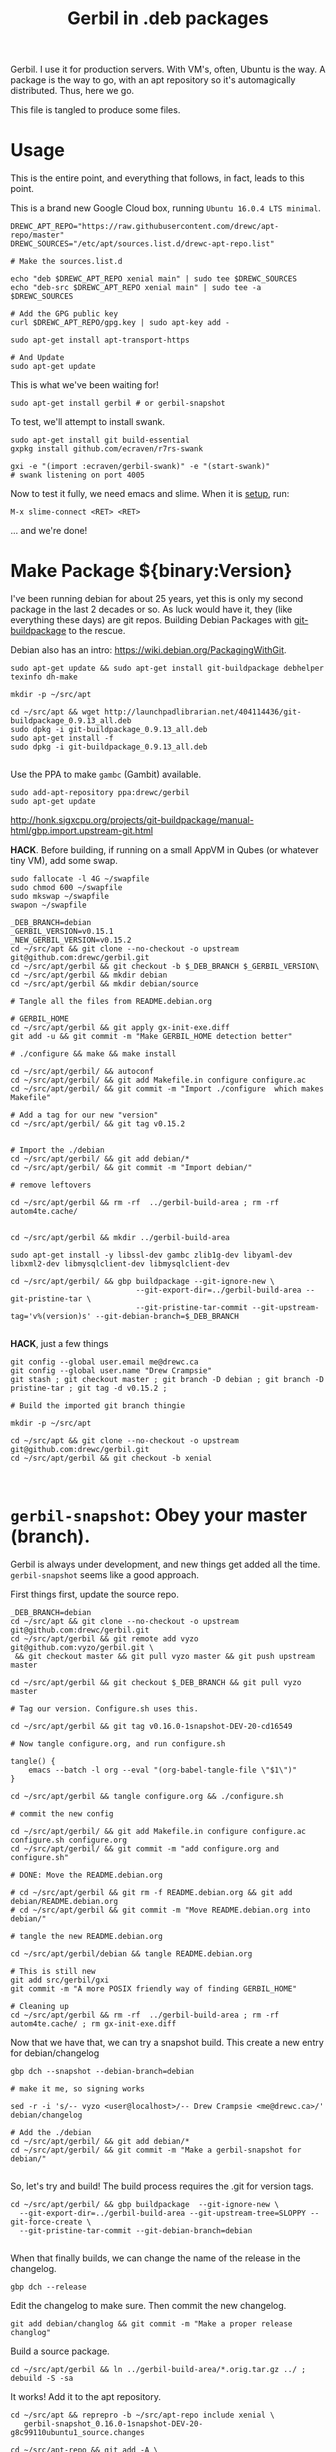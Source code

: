 #+TITLE: Gerbil in .deb packages

Gerbil. I use it for production servers. With VM's, often, Ubuntu is the way. A
package is the way to go, with an apt repository so it's automagically
distributed. Thus, here we go.

This file is tangled to produce some files. 

* Usage 

This is the entire point, and everything that follows, in fact, leads to this
point.

This is a brand new Google Cloud box, running ~Ubuntu 16.0.4 LTS minimal~.

#+begin_src shell
DREWC_APT_REPO="https://raw.githubusercontent.com/drewc/apt-repo/master"
DREWC_SOURCES="/etc/apt/sources.list.d/drewc-apt-repo.list"

# Make the sources.list.d

echo "deb $DREWC_APT_REPO xenial main" | sudo tee $DREWC_SOURCES
echo "deb-src $DREWC_APT_REPO xenial main" | sudo tee -a $DREWC_SOURCES

# Add the GPG public key 
curl $DREWC_APT_REPO/gpg.key | sudo apt-key add -

sudo apt-get install apt-transport-https

# And Update
sudo apt-get update
#+end_src

This is what we've been waiting for!

#+begin_src shell
sudo apt-get install gerbil # or gerbil-snapshot
#+end_src

To test, we'll attempt to install swank.

#+begin_src shell
sudo apt-get install git build-essential
gxpkg install github.com/ecraven/r7rs-swank

gxi -e "(import :ecraven/gerbil-swank)" -e "(start-swank)"
# swank listening on port 4005
#+end_src

Now to test it fully, we need emacs and slime. When it is [[#emacs_and_slime][setup]], run:

 ~M-x slime-connect <RET> <RET>~

... and we're done!

* Make Package ${binary:Version}
  :PROPERTIES:
  :CUSTOM_ID: make_package
  :END:

I've been running debian for about 25 years, yet this is only my second package
in the last 2 decades or so. As luck would have it, they (like everything these days)
are git repos. Building Debian Packages with [[http://honk.sigxcpu.org/projects/git-buildpackage/manual-html/gbp.html][git-buildpackage]] to the rescue.

Debian also has an intro: https://wiki.debian.org/PackagingWithGit.

#+BEGIN_SRC shell
sudo apt-get update && sudo apt-get install git-buildpackage debhelper texinfo dh-make

mkdir -p ~/src/apt 

cd ~/src/apt && wget http://launchpadlibrarian.net/404114436/git-buildpackage_0.9.13_all.deb
sudo dpkg -i git-buildpackage_0.9.13_all.deb 
sudo apt-get install -f
sudo dpkg -i git-buildpackage_0.9.13_all.deb 

#+END_SRC


Use the PPA to make ~gambc~ (Gambit) available.

#+BEGIN_SRC shell
sudo add-apt-repository ppa:drewc/gerbil
sudo apt-get update
#+END_SRC

http://honk.sigxcpu.org/projects/git-buildpackage/manual-html/gbp.import.upstream-git.html


*HACK*. Before building, if running on a small AppVM in Qubes (or whatever tiny VM), add some swap.

#+BEGIN_SRC shell
sudo fallocate -l 4G ~/swapfile
sudo chmod 600 ~/swapfile
sudo mkswap ~/swapfile
swapon ~/swapfile
#+END_SRC


#+BEGIN_SRC shell
_DEB_BRANCH=debian
_GERBIL_VERSION=v0.15.1
_NEW_GERBIL_VERSION=v0.15.2
cd ~/src/apt && git clone --no-checkout -o upstream git@github.com:drewc/gerbil.git
cd ~/src/apt/gerbil && git checkout -b $_DEB_BRANCH $_GERBIL_VERSION\
cd ~/src/apt/gerbil && mkdir debian
cd ~/src/apt/gerbil && mkdir debian/source

# Tangle all the files from README.debian.org

# GERBIL_HOME 
cd ~/src/apt/gerbil && git apply gx-init-exe.diff
git add -u && git commit -m "Make GERBIL_HOME detection better"

# ./configure && make && make install

cd ~/src/apt/gerbil/ && autoconf
cd ~/src/apt/gerbil/ && git add Makefile.in configure configure.ac 
cd ~/src/apt/gerbil/ && git commit -m "Import ./configure  which makes Makefile"

# Add a tag for our new "version" 
cd ~/src/apt/gerbil/ && git tag v0.15.2


# Import the ./debian
cd ~/src/apt/gerbil/ && git add debian/*
cd ~/src/apt/gerbil/ && git commit -m "Import debian/"

# remove leftovers 

cd ~/src/apt/gerbil && rm -rf  ../gerbil-build-area ; rm -rf autom4te.cache/


cd ~/src/apt/gerbil && mkdir ../gerbil-build-area

sudo apt-get install -y libssl-dev gambc zlib1g-dev libyaml-dev libxml2-dev libmysqlclient-dev libmysqlclient-dev

cd ~/src/apt/gerbil/ && gbp buildpackage --git-ignore-new \
                            --git-export-dir=../gerbil-build-area --git-pristine-tar \
                            --git-pristine-tar-commit --git-upstream-tag='v%(version)s' --git-debian-branch=$_DEB_BRANCH

#+END_SRC

*HACK*, just a few things

#+BEGIN_SRC shell
git config --global user.email me@drewc.ca
git config --global user.name "Drew Crampsie"
git stash ; git checkout master ; git branch -D debian ; git branch -D pristine-tar ; git tag -d v0.15.2 ;

# Build the imported git branch thingie

mkdir -p ~/src/apt

cd ~/src/apt && git clone --no-checkout -o upstream git@github.com:drewc/gerbil.git
cd ~/src/apt/gerbil && git checkout -b xenial


#+END_SRC

* ~gerbil-snapshot~: Obey your master (branch).

Gerbil is always under development, and new things get added all the time.
~gerbil-snapshot~ seems like a good approach. 

First things first, update the source repo.

#+begin_src shell
_DEB_BRANCH=debian
cd ~/src/apt && git clone --no-checkout -o upstream git@github.com:drewc/gerbil.git
cd ~/src/apt/gerbil && git remote add vyzo git@github.com:vyzo/gerbil.git \
 && git checkout master && git pull vyzo master && git push upstream master
 
cd ~/src/apt/gerbil && git checkout $_DEB_BRANCH && git pull vyzo master

# Tag our version. Configure.sh uses this.

cd ~/src/apt/gerbil && git tag v0.16.0-1snapshot-DEV-20-cd16549

# Now tangle configure.org, and run configure.sh

tangle() {
    emacs --batch -l org --eval "(org-babel-tangle-file \"$1\")"
}

cd ~/src/apt/gerbil && tangle configure.org && ./configure.sh

# commit the new config

cd ~/src/apt/gerbil/ && git add Makefile.in configure configure.ac configure.sh configure.org
cd ~/src/apt/gerbil/ && git commit -m "add configure.org and configure.sh"

# DONE: Move the README.debian.org

# cd ~/src/apt/gerbil && git rm -f README.debian.org && git add debian/README.debian.org 
# cd ~/src/apt/gerbil && git commit -m "Move README.debian.org into debian/"

# tangle the new README.debian.org

cd ~/src/apt/gerbil/debian && tangle README.debian.org

# This is still new
git add src/gerbil/gxi 
git commit -m "A more POSIX friendly way of finding GERBIL_HOME"

# Cleaning up
cd ~/src/apt/gerbil && rm -rf  ../gerbil-build-area ; rm -rf autom4te.cache/ ; rm gx-init-exe.diff 
#+end_src


Now that we have that, we can try a snapshot build. This create a new entry for debian/changelog

#+begin_src shell
gbp dch --snapshot --debian-branch=debian

# make it me, so signing works

sed -r -i 's/-- vyzo <user@localhost>/-- Drew Crampsie <me@drewc.ca>/' debian/changelog 

# Add the ./debian
cd ~/src/apt/gerbil/ && git add debian/*
cd ~/src/apt/gerbil/ && git commit -m "Make a gerbil-snapshot for debian/"

#+end_src


So, let's try and build! The build process requires the .git for version tags.

#+begin_src shell
cd ~/src/apt/gerbil/ && gbp buildpackage  --git-ignore-new \
  --git-export-dir=../gerbil-build-area --git-upstream-tree=SLOPPY --git-force-create \
  --git-pristine-tar-commit --git-debian-branch=debian

#+end_src

When that finally builds, we can change the name of the release in the changelog.

#+begin_src shell
gbp dch --release
#+end_src

Edit the changelog to make sure. Then commit the new changelog.

#+begin_src shell
git add debian/changlog && git commit -m "Make a proper release changlog"
#+end_src

Build a source package.


#+BEGIN_SRC shell 
cd ~/src/apt/gerbil && ln ../gerbil-build-area/*.orig.tar.gz ../ ; debuild -S -sa
#+END_SRC

It works! Add it to the apt repository.

#+begin_src shell 
cd ~/src/apt && reprepro -b ~/src/apt-repo include xenial \
   gerbil-snapshot_0.16.0-1snapshot-DEV-20-g8c99110ubuntu1_source.changes

cd ~/src/apt-repo && git add -A \
  && git commit -m "Add gerbil-snapshot_0.16.0-1snapshot-DEV-20-g8c99110ubuntu1 source package" && git push
#+end_src
 
Now build the binary [[#build_on_other_box][on another box]]. 

#+begin_src shell
# after adding the sources.list and updating

apt-get source gerbil-snapshot
sudo apt-get build-dep --yes gerbil-snapshot
scp -r /home/user/.ssh /home/user/.gnupg user@34.83.85.242:/home/user
cd gerbil-snapshot-0.16.0-1snapshot-DEV-20/
debuild -b
#+end_src
** Reprepro 


#+begin_src shell
# Before or During build 

mkdir ~/src/ ; cd ~/src/ && git clone git@github.com:drewc/apt-repo.git && cd - 

git config --global user.email me@drewc.ca
git config --global user.name "Drew Crampsie"

cd /tmp/
wget https://launchpadlibrarian.net/409523835/reprepro_5.3.0-1_amd64.deb
sudo dpkg -i reprepro_5.3.0-1_amd64.deb
sudo apt-get install -fy
cd -
#+end_src
#+begin_src shell
# After Build

cd ../ 
reprepro -b ~/src/apt-repo include xenial \
  gerbil-snapshot_0.16.0-1snapshot-DEV-20-g8c99110ubuntu1_amd64.changes 
cd ~/src/apt-repo && git add -A && \
  git commit -m "Add gerbil-snapshot for 0.16.0-1snapshot-DEV-20 built under xenial" && git push

#+end_src

* The debian/ directory
  
  The debian/ directory is where all of debian's package development tools look
  for files. This part is tangled in order to produce the new debian.

** control

   This file contains various values which dpkg, dselect, apt-get, apt-cache,
   aptitude, and other package management tools will use to manage the package. It
   is defined by the Debian Policy Manual, 5 "Control files and their fields". 
   --[[https://www.debian.org/doc/manuals/maint-guide/dreq.en.html][Debian New Maintainers' Guide]]


   #+BEGIN_SRC conf :tangle "./control"
Source: gerbil-snapshot
Section: devel
Priority: optional
Maintainer: Drew Crampsie <me@drewc.ca> 
Build-Depends: debhelper, texinfo, libssl-dev, gambc, zlib1g-dev, libsqlite3-dev, libyaml-dev, libxml2-dev, libleveldb-dev, libmysqlclient-dev, liblmdb-dev
Standards-Version: 4.0.1
Homepage: https://github.com/vyzo/gerbil

Package: gerbil-snapshot
Architecture: any
Depends: gambc (>= 4.9.0)
Description: Gerbil is an opinionated dialect of Scheme designed for Systems
 Programming, with a state of the art macro and module system on top of the
 Gambit runtime.
 .
 The macro system is based on quote-syntax, and provides the full meta-syntactic
 tower with a native implementation of syntax-case. It also provides a
 full-blown module system, similar to PLT Scheme (sorry, Racket) modules. The
 main difference from Racket is that Gerbil modules are single instantiation,
 supporting high performance ahead of time compilation and compiled macros.
   #+END_SRC
** copyright
   :PROPERTIES:
   :CUSTOM_ID: debian_copyright
   :END:


   #+BEGIN_SRC text :tangle "./copyright"
Format: https://www.debian.org/doc/packaging-manuals/copyright-format/1.0/
Upstream-Name: Gerbil
Upstream-Contact: Dimitris Vyzovitis <vyzo -at- hackzen.org>
Source: https://github.com/vyzo/gerbil

Files: *
Copyright: 2007-2018, Dimitris Vyzovitis <vyzo -at- hackzen.org>
License: Apache-2.0 or LGPL-2.1

License: Apache-2.0
Licensed under the Apache License, Version 2.0 (the "License");
you may not use this file except in compliance with the License.
You may obtain a copy of the License at
.
http://www.apache.org/licenses/LICENSE-2.0
.
Unless required by applicable law or agreed to in writing, software
distributed under the License is distributed on an "AS IS" BASIS,
WITHOUT WARRANTIES OR CONDITIONS OF ANY KIND, either express or implied.
See the License for the specific language governing permissions and
limitations under the License.
.
On Debian systems, the complete text of the Apache License 2.0 can
be found in "/usr/share/common-licenses/Apache-2.0"

License: LGPL-2.1
This library is free software; you can redistribute it and/or
modify it under the terms of the GNU Lesser General Public
License as published by the Free Software Foundation; version
2.1 of the License.
.
This library is distributed in the hope that it will be useful,
but WITHOUT ANY WARRANTY; without even the implied warranty of
MERCHANTABILITY or FITNESS FOR A PARTICULAR PURPOSE.  See the GNU
Lesser General Public License for more details.
.
You should have received a copy of the GNU Lesser General Public License
along with this program. If not, see <https://www.gnu.org/licenses/>
.
On Debian systems, the complete text of the GNU Lesser General
Public License can be found in "/usr/share/common-licenses/LGPL-2.1".

Files: debian/*
Copyright: 2019, Drew Crampsie <me@drewc.ca>
License: Unlicence 
This is free and unencumbered software released into the public domain.

Anyone is free to copy, modify, publish, use, compile, sell, or distribute this
software, either in source code form or as a compiled binary, for any purpose,
commercial or non-commercial, and by any means.

In jurisdictions that recognize copyright laws, the author or authors
of this software dedicate any and all copyright interest in the
software to the public domain. We make this dedication for the benefit
of the public at large and to the detriment of our heirs and
successors. We intend this dedication to be an overt act of
relinquishment in perpetuity of all present and future rights to this
software under copyright law.

THE SOFTWARE IS PROVIDED "AS IS", WITHOUT WARRANTY OF ANY KIND,
EXPRESS OR IMPLIED, INCLUDING BUT NOT LIMITED TO THE WARRANTIES OF
MERCHANTABILITY, FITNESS FOR A PARTICULAR PURPOSE AND NONINFRINGEMENT.
IN NO EVENT SHALL THE AUTHORS BE LIABLE FOR ANY CLAIM, DAMAGES OR
OTHER LIABILITY, WHETHER IN AN ACTION OF CONTRACT, TORT OR OTHERWISE,
ARISING FROM, OUT OF OR IN CONNECTION WITH THE SOFTWARE OR THE USE OR
OTHER DEALINGS IN THE SOFTWARE.

For more information, please refer to <http://unlicense.org/>

Files: README.debian.org
Copyright: 2019, Drew Crampsie <me@drewc.ca>
License: Unlicence


   #+END_SRC
** compat 
   #+BEGIN_SRC text :tangle "./compat"
10
   #+END_SRC
** changelog

We've got two. gerbil and gerbil-snapshot. They are usually generated
automagically.
 
** rules 

   #+BEGIN_SRC makefile-gmake :shebang "#!/usr/bin/make -f" :tangle "./rules"

# Verbosity
#export DH_VERBOSE = 1

# Build Flags
export DEB_LDFLAGS_MAINT_APPEND = -Wl,--as-needed
export DEB_BUILD_MAINT_OPTIONS = hardening=+all
DPKG_EXPORT_BUILDFLAGS = 1
include /usr/share/dpkg/buildflags.mk

%:
	dh $@

# Enable all the optional libs
override_dh_auto_configure:
	dh_auto_configure -- \
		--enable-libyaml \
		--enable-libxml \
		--enable-zlib \
		--enable-sqlite \
		--enable-mysql \
		--enable-lmdb \
		--enable-leveldb
 
   #+END_SRC
** source/format

   In the debian/source/format file, there should be a single line indicating the
   desired format for the source package (check dpkg-source(1) for an exhaustive
   list).

   #+BEGIN_SRC text :tangle "./source/format"
3.0 (quilt)
   #+END_SRC


* ~$GERBIL_HOME~ and gxi 

Currently, a lot of gerbil's tools require an environment for interactive and/or
runtime use. ~$GERBIL_HOME~ is the big one. 

So, if we have ~gxi~ know where the gerbil lives, we can use that script elsewhere.

** Find Gerbil's den. 

 It could be a symlink, our ~gsi~ command. We could be calling it from anywhere.
 Since we're on GNU/Linux, ~readlink~ works.


#+begin_quote
 -f, --canonicalize 

   canonicalize by following every symlink in every component of the given name
   recursively; all but the last component must exist

#+end_quote

#+NAME: export-GERBIL_HOME
#+begin_src shell

if [ -z "${GERBIL_HOME:-}" ]; then

    # First, try whereis. We are looking for $GERBIL_HOME/lib/std, our stdlib
    for gh in $(whereis -b gerbil |cut -d: -f2); do
        if [ -d $gh/lib/std ]; then
            GERBIL_HOME="$gh" ; break ;
        fi;
    done

    # if that did not work, find out where we are and try that.
    if [ -z "${GERBIL_HOME:-}" ]; then
        GERBIL_BIN_LOCATION="$0"

        # Check if we're a symlink
        GERBIL_LINK=$(readlink $GERBIL_BIN_LOCATION || true)
        while true
        do
            # If not, "../" is our home
            if [ -z "$GERBIL_LINK" ]; then
                GERBIL_HOME=$(dirname $(cd ${GERBIL_BIN_LOCATION%/*} && echo $PWD))
                break;
            else
                # if we're a link, go down the chain.
                GERBIL_BIN_LOCATION=$GERBIL_LINK
                GERBIL_LINK=$(readlink "$GERBIL_LINK" || true);
            fi
        done
    fi
    export GERBIL_HOME
fi

#+end_src

** ~gxi --home~

At times, we want to find our home inside other dens, or simply to see where we
are stored. Not all of gerbil is shell scripts. To make it simple, we do not put
a newline.

#+NAME: gxi--home
#+begin_src shell
if [ $# -gt 0 ]; then
    case $1 in
        --home)
            echo -n $GERBIL_HOME;
            exit 0;
            ;;
    esac
fi
#+end_src

** The ~gxi~ script

Beyond finding and using ~GERBIL_HOME~, the script does other things, like
launch our interactive repl.

#+begin_src shell :tangle "../src/gerbil/gxi" :shebang #!/bin/sh :noweb yes
set -eu

<<export-GERBIL_HOME>>

<<gxi--home>>

if [ $# -gt 0 ]; then
    case $1 in
        -:*)
            GSIOPTIONS=$1
            shift
            ;;
    esac
fi

if [ $# -gt 0 ]; then
    case $1 in
        --lang)
            export GERBIL_LANG=$2
            shift 2
            ;;
    esac
fi

if [ $# -eq 0 ]; then
    exec gsi ${GSIOPTIONS:-} $GERBIL_HOME/lib/gxi-init $GERBIL_HOME/lib/gxi-interactive -
else
    exec gsi ${GSIOPTIONS:-} $GERBIL_HOME/lib/gxi-init "$@"
fi

#+end_src

** ~(gxi_GERBIL_HOME)~, for ~gx-init-exe.scm~

 In ~_gx#load-runtime!~, there is an error if it cannot find where home is. We'll fix that.

#+begin_src gerbil
(define (gxi_GERBIL_HOME)
  (let* ((result.string (shell-command "gxi --home" #t))
         (result (car result.string))
         (home (cdr result.string)))
    (if (zero? result)
      home
      #f)))
#+end_src

Going to make it a .diff that we can apply.

#+begin_src diff :tangle gx-init-exe.diff

#+diff --git a/src/gerbil/boot/gx-init-exe.scm b/src/gerbil/boot/gx-init-exe.scm
index 7e23c34..3a141b5 100644
--- a/src/gerbil/boot/gx-init-exe.scm
+++ b/src/gerbil/boot/gx-init-exe.scm
@@ -17,10 +17,19 @@
 (define __gx#method-ref #f)
 
 (define (_gx#load-runtime!)
+  (define (gxi_GERBIL_HOME)
+    (let* ((result.string (shell-command "gxi --home" #t))
+           (result (car result.string))
+           (home (cdr result.string)))
+      (if (zero? result)
+        home
+        #f)))
+
   (let* ((home
           (path-normalize
            (cond
             ((getenv "GERBIL_HOME" #f) => values)
+            ((gxi_GERBIL_HOME) => values)
             (else
              (error "Cannot determine GERBIL_HOME")))))
          (libdir
#+end_src

* The Github Apt Repository

* Archive: reprepro 

We've [[#starting_point][built a debian package]], and marked it for Xenial. We have an apt
repository git repository. Errr... [[https://blog.packagecloud.io/eng/2017/03/23/create-debian-repository-reprepro/][reprepro]].

** ~xenial~

#+BEGIN_SRC shell
lsb_release -cs # xenial
#+END_SRC

#+BEGIN_SRC shell
cd ~/src/apt/gerbil/ && git checkout debian
#+END_SRC



#+BEGIN_SRC shell 
cd ~/src/apt/gerbil && ln ../gerbil-build-area/*.orig.tar.gz ../ ; debuild -S -sa
#+END_SRC

Now we have a source.changes and other mumbo-jumbo. Time to add it to our apt repo

#+begin_src shell
mkdir ~/src/ ; cd ~/src/ && git clone git@github.com:drewc/apt-repo.git
#+end_src

#+begin_src shell 
cd ~/src/apt && reprepro -b ~/src/apt-repo include xenial gerbil_0.15.2-1ppa2_source.changes
cd ~/src/apt-repo && git add -A \
  && git commit -m "Add gerbil_0.15.2-1ppa2 source package" && git push
#+end_src
*** Build the binary .deb
    :PROPERTIES:
    :CUSTOM_ID: build_on_other_box
    :END:

On a brand new box, we'll try to build and install the new package.


Make sure the Apt repo is already added.

#+begin_src shell
DREWC_APT_REPO="https://raw.githubusercontent.com/drewc/apt-repo/master"
DREWC_SOURCES="/etc/apt/sources.list.d/drewc-apt-repo.list"

# Make the sources.list.d

echo "deb $DREWC_APT_REPO xenial main" | sudo tee $DREWC_SOURCES
echo "deb-src $DREWC_APT_REPO xenial main" | sudo tee -a $DREWC_SOURCES

# Add the GPG public key 
curl $DREWC_APT_REPO/gpg.key | sudo apt-key add -

# And Update
sudo apt-get update
#+end_src

Let's get the source, and the build dependencies.

#+begin_src shell
cd `mktemp -d`; mkdir source; cd source;

sudo apt-get install --yes build-essential fakeroot dpkg-dev devscripts

apt-get source gerbil
sudo apt-get build-dep --yes gerbil
#+end_src

From our end, to this box, we need ssh and gnupg keys.

#+begin_src shell
scp -r /home/user/.ssh /home/user/.gnupg user@34.83.221.153:/home/user
#+end_src

Now build the package.
#+begin_src shell
cd gerbil-0.15.2/ && debuild -b

#+end_src


While it's building, we'll checkout the apt-repo.

#+begin_src shell
mkdir ~/src/ ; cd ~/src/ && git clone git@github.com:drewc/apt-repo.git && cd - 

git config --global user.email me@drewc.ca
git config --global user.name "Drew Crampsie"

#+END_SRC

Now that it successfully built, we install reprepro.

#+begin_src shell
cd /tmp/
wget https://launchpadlibrarian.net/409523835/reprepro_5.3.0-1_amd64.deb
sudo dpkg -i reprepro_5.3.0-1_amd64.deb
sudo apt-get install -fy
cd -
#+end_src

Use it to add the new binary under xenial. 

#+begin_src shell
 cd ../ && reprepro -b ~/src/apt-repo include xenial gerbil_0.15.2-1ppa2_amd64.changes
#+end_src

And finally, commit it as part of the Github Apt Repository!

#+begin_src shell
cd ~/src/apt-repo && git add -A && git commit -m "Add gerbil built under xenial" && git push
#+end_src

* Emacs and SLIME
  :PROPERTIES:
  :CUSTOM_ID: emacs_and_slime
  :END:


We want to try slime on random boxes. This is how we do it.

#+begin_src shell
sudo apt-get install emacs 
#+end_src

Evaluate this in emacs.

#+begin_src emacs-lisp
(require 'package)
(let* ((no-ssl (and (memq system-type '(windows-nt ms-dos))
                    (not (gnutls-available-p))))
       (proto (if no-ssl "http" "https")))
  (when no-ssl
    (warn "\
Your version of Emacs does not support SSL connections,
which is unsafe because it allows man-in-the-middle attacks.
There are two things you can do about this warning:
1. Install an Emacs version that does support SSL and be safe.
2. Remove this warning from your init file so you won't see it again."))
  ;; Comment/uncomment these two lines to enable/disable MELPA and MELPA Stable as desired
  (add-to-list 'package-archives (cons "melpa" (concat proto "://melpa.org/packages/")) t)
  ;;(add-to-list 'package-archives (cons "melpa-stable" (concat proto "://stable.melpa.org/packages/")) t)
  (when (< emacs-major-version 24)
    ;; For important compatibility libraries like cl-lib
    (add-to-list 'package-archives (cons "gnu" (concat proto "://elpa.gnu.org/packages/")))))
(package-initialize)
#+end_src

Then, ~M-x package-refresh-contents~ and ~M-x package-install <RET> slime~.

Finally:

#+begin_src emacs-lisp
(setq slime-contribs '(slime-fancy))
#+end_src

... and slime is setup.

* Legalese
  :PROPERTIES:
  :COPYING: t
  :END:

  Copyright © Drew Crampsie <me@drewc.ca>, All Right Reserved.

  Code is licensed according to where it is tangled and what [[#debian_copyright][debian/copyright]]
  has to say.


# Local Variables:
# org-src-tab-acts-natively: t
# org-src-preserve-indentation: t
# End:
